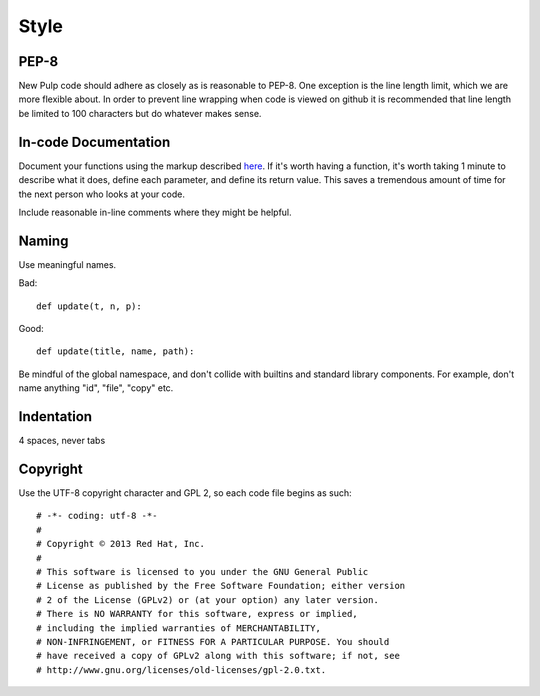 Style
=====

PEP-8
-----

New Pulp code should adhere as closely as is reasonable to PEP-8. One
exception is the line length limit, which we are more flexible about. In order to prevent
line wrapping when code is viewed on github it is recommended that line length be limited
to 100 characters but do whatever makes sense.


In-code Documentation
---------------------

Document your functions using the markup described
`here <http://sphinx-doc.org/markup/desc.html#info-field-lists>`_.
If it's worth having a function, it's worth taking 1 minute to describe what it
does, define each parameter, and define its return value. This saves a
tremendous amount of time for the next person who looks at your code.

Include reasonable in-line comments where they might be helpful.


Naming
------

Use meaningful names.

Bad::

  def update(t, n, p):

Good::

  def update(title, name, path):

Be mindful of the global namespace, and don't collide with builtins and standard
library components. For example, don't name anything "id", "file", "copy" etc.


Indentation
-----------

4 spaces, never tabs


Copyright
---------

Use the UTF-8 copyright character and GPL 2, so each code file begins as such:

::

  # -*- coding: utf-8 -*-
  #
  # Copyright © 2013 Red Hat, Inc.
  #
  # This software is licensed to you under the GNU General Public
  # License as published by the Free Software Foundation; either version
  # 2 of the License (GPLv2) or (at your option) any later version.
  # There is NO WARRANTY for this software, express or implied,
  # including the implied warranties of MERCHANTABILITY,
  # NON-INFRINGEMENT, or FITNESS FOR A PARTICULAR PURPOSE. You should
  # have received a copy of GPLv2 along with this software; if not, see
  # http://www.gnu.org/licenses/old-licenses/gpl-2.0.txt.
